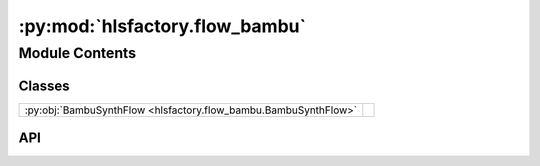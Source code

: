 :py:mod:`hlsfactory.flow_bambu`
===============================

.. py:module:: hlsfactory.flow_bambu

.. autodoc2-docstring:: hlsfactory.flow_bambu
   :allowtitles:

Module Contents
---------------

Classes
~~~~~~~

.. list-table::
   :class: autosummary longtable
   :align: left

   * - :py:obj:`BambuSynthFlow <hlsfactory.flow_bambu.BambuSynthFlow>`
     -

API
~~~

.. py:class:: BambuSynthFlow(bambu_bin: str | None = None, log_output: bool = False, log_execution_time: bool = True)
   :canonical: hlsfactory.flow_bambu.BambuSynthFlow

   Bases: :py:obj:`hlsfactory.framework.ToolFlow`

   .. py:attribute:: name
      :canonical: hlsfactory.flow_bambu.BambuSynthFlow.name
      :value: 'BambuSynthFlow'

      .. autodoc2-docstring:: hlsfactory.flow_bambu.BambuSynthFlow.name

   .. py:method:: execute(design: hlsfactory.framework.Design, timeout: float | None = None) -> list[hlsfactory.framework.Design]
      :canonical: hlsfactory.flow_bambu.BambuSynthFlow.execute

      .. autodoc2-docstring:: hlsfactory.flow_bambu.BambuSynthFlow.execute
